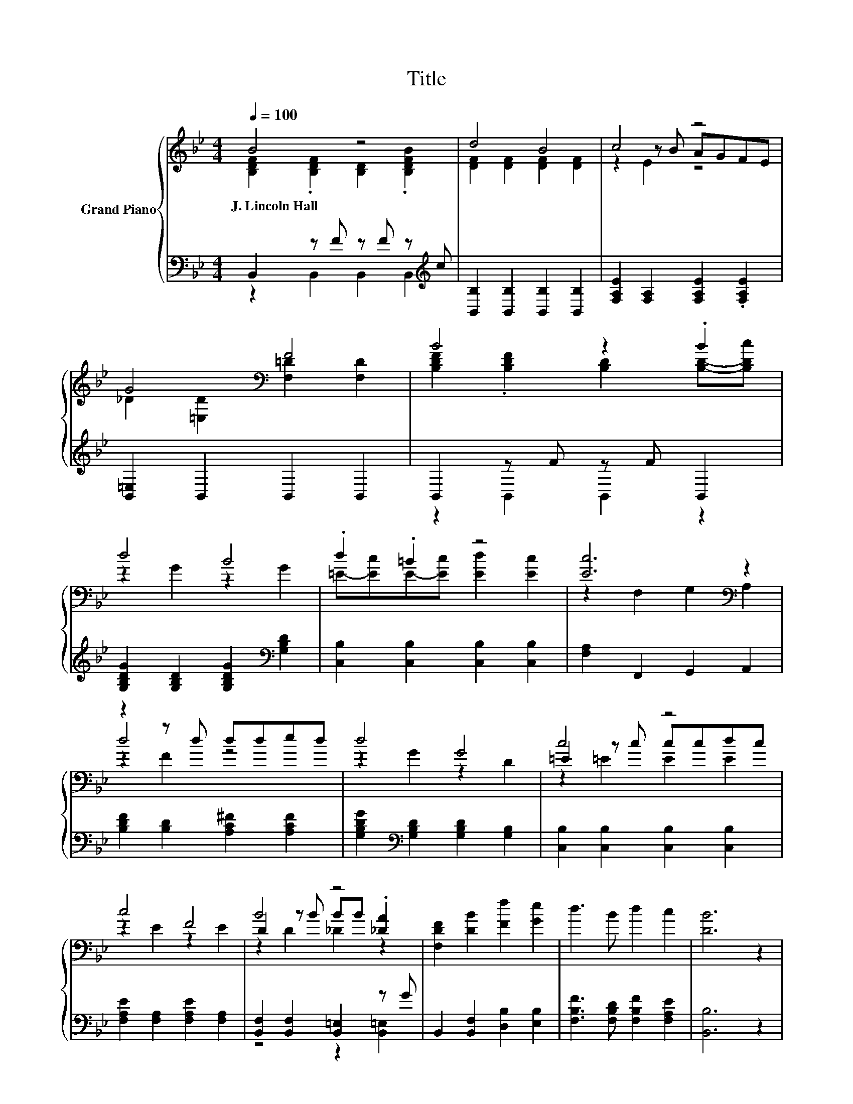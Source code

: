 X:1
T:Title
%%score { ( 1 2 5 ) | ( 3 4 ) }
L:1/8
Q:1/4=100
M:4/4
K:Bb
V:1 treble nm="Grand Piano"
V:2 treble 
V:5 treble 
V:3 bass 
V:4 bass 
V:1
 B4 z4 | d4 B4 | c4 z4 | G4[K:bass] F4 | B4 z2 .B2 | d4 B4 | .d2 .=B2 z4 | [Ec]6[K:bass] z2 | %8
w: J.~Lincoln~Hall||||||||
 z2 z d dded | d4 G4 | c4 z4 | c4 F4 | B4 z4 | [F,DF]2 [DB]2 [Ff]2 [Ge]2 | d3 B d2 c2 | [DB]6 z2 | %16
w: ||||||||
 B3 c d2 F2 | G B3 g b3 | c3 d e2 c2 | A c3 a c'3 | f3 f e2 d2 | [Gc]2 G2 A2 B2 | %22
w: ||||||
 [=Ed]3 [Ec] [Ed]2 [Ec]2 | c2 c'd' e'c'af | B3 c d2 F2 | G B3 g b3 | c3 d e2 c2 | A c3 a c'3 | %28
w: ||||||
 f3 f e2 d2 | [Gc]2 G2 A2 B2 | f3 [GBe] [Bd]2 [Fc]2 | [DFB]6 z2 |] %32
w: ||||
V:2
 [B,DF]2 .[B,DF]2 [B,D]2 .[B,DFB]2 | [DF]2 [DF]2 [DF]2 [DF]2 | z2 z B AGFE | %3
 _D2[K:bass] [=E,D]2 [F,=D]2 [F,D]2 | [B,DF]2 .[B,DF]2 [B,D]2 [B,D]-[B,Dc] | z2 G2 z2 G2 | %6
 =E-[Ec]E-[Ec] [Ed]2 [Ec]2 | z2[K:bass] F,2 G,2 A,2 | d4 z4 | z2 G2 z2 D2 | =E2 z c ccdc | %11
 z2 E2 z2 E2 | D2 z B BB .[_DA]2 | x8 | x8 | x8 | x8 | x8 | x8 | x8 | x8 | x8 | x8 | x8 | x8 | x8 | %26
 x8 | x8 | x8 | x8 | x8 | x8 |] %32
V:3
 B,,2 z F z F z[K:treble] c | [B,,B,]2 [B,,B,]2 [B,,B,]2 [B,,B,]2 | %2
 [F,A,E]2 [F,A,]2 [F,A,E]2 .[F,A,E]2 | [B,,=E,]2 B,,2 B,,2 B,,2 | B,,2 z F z F B,,2 | %5
 [G,B,DG]2 [G,B,D]2 [G,B,DG]2[K:bass] [G,B,D]2 | [C,B,]2 [C,B,]2 [C,B,]2 [C,B,]2 | %7
 [F,A,]2 F,,2 G,,2 A,,2 | [B,DF]2 [B,D]2 [A,C^F]2 [A,CF]2 | %9
 [G,B,DG]2[K:bass] [G,B,D]2 [G,B,D]2 [G,B,]2 | [C,B,]2 [C,B,]2 [C,B,]2 [C,B,]2 | %11
 [F,A,E]2 [F,A,]2 [F,A,E]2 [F,A,]2 | [B,,F,]2 [B,,F,]2 [B,,=E,]2 z G | %13
 B,,2 [B,,F,]2 [D,B,]2 [E,B,]2 | [F,B,F]3 [F,B,D] [F,B,F]2 [F,A,E]2 | [B,,B,]6 z2 | %16
 [B,DF]3 [B,DF] [B,DF]2[K:bass] [B,D]2 | [E,B,E] [E,G,E]3[K:treble] [EBe] [EGe]3 | %18
 [F,A,F]3 [F,B,F] [F,CF]2 [F,A,F]2 | [F,CF] [F,A,F]3 [Fcf] [FAf]3 | %20
 [B,DF]3 [B,DF] [A,CF]2 [B,DF]2 | [E,E]2 [E,B,E]2 [G,B,=E]2 [G,B,E]2 | %22
 [C,B,]3 [C,B,] [C,B,]2 [C,B,]2 | [F,A,F]2 z2 z4 | [B,DF]3 [B,DF] [B,DF]2[K:bass] [B,D]2 | %25
 [E,B,E] [E,G,E]3[K:treble] [EBe] [EGe]3 | [F,A,F]3 [F,B,F] [F,CF]2 [F,A,F]2 | %27
 [F,CF] [F,A,F]3 [Fcf] [FAf]3 | [B,DF]3 [B,DF] [A,CF]2 [B,DF]2 | %29
 [E,E]2 [E,B,E]2 [G,B,=E]2 [G,CE]2 | [F,B,DF]3 [E,B,] [F,B,F]2 [F,A,E]2 | [B,,B,]6 z2 |] %32
V:4
 z2 B,,2 B,,2 B,,2[K:treble] | x8 | x8 | x8 | z2 B,,2 B,,2 z2 | x6[K:bass] x2 | x8 | x8 | x8 | %9
 x2[K:bass] x6 | x8 | x8 | z4 z2 [B,,=E,]2 | x8 | x8 | x8 | x6[K:bass] x2 | x4[K:treble] x4 | x8 | %19
 x8 | x8 | x8 | x8 | x8 | x6[K:bass] x2 | x4[K:treble] x4 | x8 | x8 | x8 | x8 | x8 | x8 |] %32
V:5
 x8 | x8 | z2 E2 z4 | x2[K:bass] x6 | x8 | x8 | x8 | x2[K:bass] x6 | z2 F2 z4 | x8 | z2 =E2 E2 E2 | %11
 x8 | z2 D2 _D2 z2 | x8 | x8 | x8 | x8 | x8 | x8 | x8 | x8 | x8 | x8 | x8 | x8 | x8 | x8 | x8 | %28
 x8 | x8 | x8 | x8 |] %32

